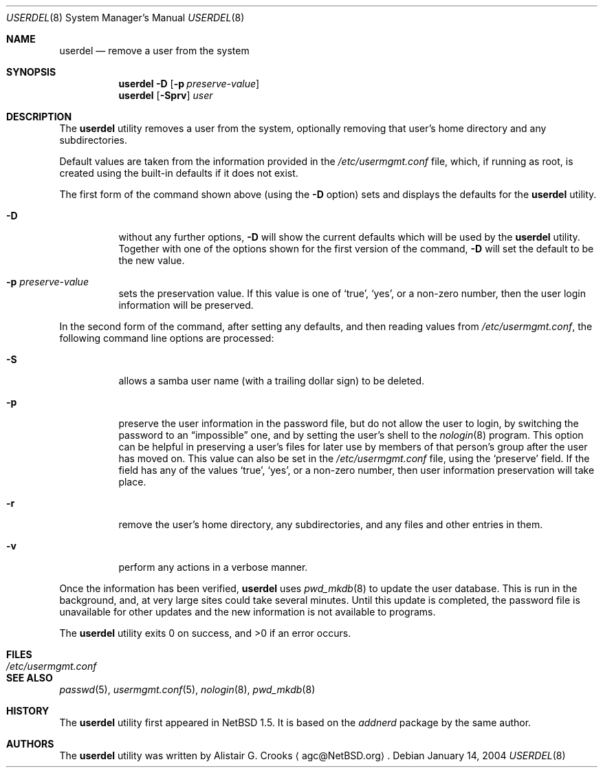 .\" $NetBSD: userdel.8,v 1.25 2004/01/14 09:35:33 agc Exp $ */
.\"
.\"
.\" Copyright (c) 1999 Alistair G. Crooks.  All rights reserved.
.\"
.\" Redistribution and use in source and binary forms, with or without
.\" modification, are permitted provided that the following conditions
.\" are met:
.\" 1. Redistributions of source code must retain the above copyright
.\"    notice, this list of conditions and the following disclaimer.
.\" 2. Redistributions in binary form must reproduce the above copyright
.\"    notice, this list of conditions and the following disclaimer in the
.\"    documentation and/or other materials provided with the distribution.
.\" 3. All advertising materials mentioning features or use of this software
.\"    must display the following acknowledgement:
.\"	This product includes software developed by Alistair G. Crooks.
.\" 4. The name of the author may not be used to endorse or promote
.\"    products derived from this software without specific prior written
.\"    permission.
.\"
.\" THIS SOFTWARE IS PROVIDED BY THE AUTHOR ``AS IS'' AND ANY EXPRESS
.\" OR IMPLIED WARRANTIES, INCLUDING, BUT NOT LIMITED TO, THE IMPLIED
.\" WARRANTIES OF MERCHANTABILITY AND FITNESS FOR A PARTICULAR PURPOSE
.\" ARE DISCLAIMED.  IN NO EVENT SHALL THE AUTHOR BE LIABLE FOR ANY
.\" DIRECT, INDIRECT, INCIDENTAL, SPECIAL, EXEMPLARY, OR CONSEQUENTIAL
.\" DAMAGES (INCLUDING, BUT NOT LIMITED TO, PROCUREMENT OF SUBSTITUTE
.\" GOODS OR SERVICES; LOSS OF USE, DATA, OR PROFITS; OR BUSINESS
.\" INTERRUPTION) HOWEVER CAUSED AND ON ANY THEORY OF LIABILITY,
.\" WHETHER IN CONTRACT, STRICT LIABILITY, OR TORT (INCLUDING
.\" NEGLIGENCE OR OTHERWISE) ARISING IN ANY WAY OUT OF THE USE OF THIS
.\" SOFTWARE, EVEN IF ADVISED OF THE POSSIBILITY OF SUCH DAMAGE.
.\"
.\"
.Dd January 14, 2004
.Dt USERDEL 8
.Os
.Sh NAME
.Nm userdel
.Nd remove a user from the system
.Sh SYNOPSIS
.Nm
.Fl D
.Op Fl p Ar preserve-value
.Nm
.Op Fl Sprv
.Ar user
.Sh DESCRIPTION
The
.Nm
utility removes a user from the system, optionally
removing that user's home directory and any subdirectories.
.Pp
Default values are taken from the information provided in the
.Pa /etc/usermgmt.conf
file, which, if running as root, is created using the built-in defaults if
it does not exist.
.Pp
The first form of the command shown above (using the
.Fl D
option) sets and displays the defaults for the
.Nm
utility.
.Bl -tag -width Ds
.It Fl D
without any further options,
.Fl D
will show the current defaults which will be used by the
.Nm
utility.
Together with one of the options shown for the first version
of the command,
.Fl D
will set the default to be the new value.
.It Fl p Ar preserve-value
sets the preservation value. If this value is one of
.Ql true ,
.Ql yes ,
or a non-zero number, then the user login information will be preserved.
.El
.Pp
In the second form of the command,
after setting any defaults, and then reading values from
.Pa /etc/usermgmt.conf ,
the following command line options are processed:
.Bl -tag -width Ds
.It Fl S
allows a samba user name (with a trailing dollar sign)
to be deleted.
.It Fl p
preserve the user information in the password file,
but do not allow the user to login, by switching the
password to an
.Dq impossible
one, and by setting the
user's shell to the
.Xr nologin 8
program. This option can be helpful in preserving a user's
files for later use by members of that person's
group after the user has moved on.
This value can also be set in the
.Pa /etc/usermgmt.conf
file, using the
.Ql preserve
field. If the field has any of the values
.Ql true ,
.Ql yes ,
or a non-zero number, then user information preservation will take place.
.It Fl r
remove the user's home directory, any subdirectories,
and any files and other entries in them.
.It Fl v
perform any actions in a verbose manner.
.El
.Pp
Once the information has been verified,
.Nm
uses
.Xr pwd_mkdb 8
to update the user database.  This is run in the background, and,
at very large sites could take several minutes.  Until this update
is completed, the password file is unavailable for other updates
and the new information is not available to programs.
.Pp
The
.Nm
utility exits 0 on success, and \*[Gt]0 if an error occurs.
.Sh FILES
.Bl -tag -width /etc/usermgmt.conf -compact
.It Pa /etc/usermgmt.conf
.El
.Sh SEE ALSO
.Xr passwd 5 ,
.Xr usermgmt.conf 5 ,
.Xr nologin 8 ,
.Xr pwd_mkdb 8
.Sh HISTORY
The
.Nm
utility first appeared in
.Nx 1.5 .
It is based on the
.Ar addnerd
package by the same author.
.Sh AUTHORS
The
.Nm
utility was written by
.An Alistair G. Crooks
.Aq agc@NetBSD.org .
